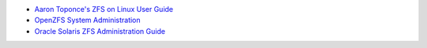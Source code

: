 -  `Aaron Toponce's ZFS on Linux User
   Guide <https://pthree.org/2012/04/17/install-zfs-on-debian-gnulinux/>`__
-  `OpenZFS System
   Administration <http://open-zfs.org/wiki/System_Administration>`__
-  `Oracle Solaris ZFS Administration
   Guide <http://docs.oracle.com/cd/E19253-01/819-5461/>`__
